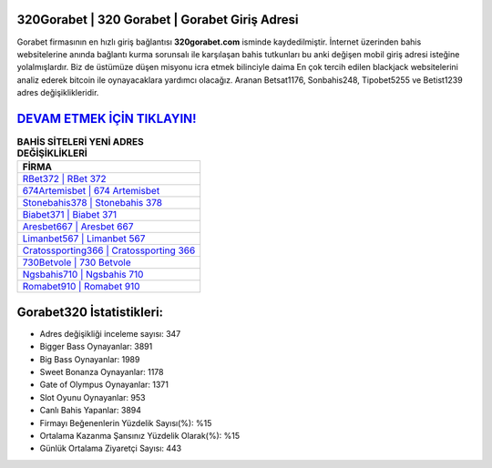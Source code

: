 ﻿320Gorabet | 320 Gorabet | Gorabet Giriş Adresi
===================================

.. image:: images/gorabet-giris.jpg
   :width: 600
   
Gorabet firmasının en hızlı giriş bağlantısı **320gorabet.com** isminde kaydedilmiştir. İnternet üzerinden bahis websitelerine anında bağlantı kurma sorunsalı ile karşılaşan bahis tutkunları bu anki değişen mobil giriş adresi isteğine yolalmışlardır. Biz de üstümüze düşen misyonu icra etmek bilinciyle daima En çok tercih edilen blackjack websitelerini analiz ederek bitcoin ile oynayacaklara yardımcı olacağız. Aranan Betsat1176, Sonbahis248, Tipobet5255 ve Betist1239 adres değişiklikleridir.

`DEVAM ETMEK İÇİN TIKLAYIN! <https://cutt.ly/QwVVg2Vk>`_
==============

.. list-table:: **BAHİS SİTELERİ YENİ ADRES DEĞİŞİKLİKLERİ**
   :widths: 100
   :header-rows: 1

   * - FİRMA
   * - `RBet372 | RBet 372 <rbet372-rbet-372-rbet-giris-adresi.html>`_
   * - `674Artemisbet | 674 Artemisbet <674artemisbet-674-artemisbet-artemisbet-giris-adresi.html>`_
   * - `Stonebahis378 | Stonebahis 378 <stonebahis378-stonebahis-378-stonebahis-giris-adresi.html>`_	 
   * - `Biabet371 | Biabet 371 <biabet371-biabet-371-biabet-giris-adresi.html>`_	 
   * - `Aresbet667 | Aresbet 667 <aresbet667-aresbet-667-aresbet-giris-adresi.html>`_ 
   * - `Limanbet567 | Limanbet 567 <limanbet567-limanbet-567-limanbet-giris-adresi.html>`_
   * - `Cratossporting366 | Cratossporting 366 <cratossporting366-cratossporting-366-cratossporting-giris-adresi.html>`_	 
   * - `730Betvole | 730 Betvole <730betvole-730-betvole-betvole-giris-adresi.html>`_
   * - `Ngsbahis710 | Ngsbahis 710 <ngsbahis710-ngsbahis-710-ngsbahis-giris-adresi.html>`_
   * - `Romabet910 | Romabet 910 <romabet910-romabet-910-romabet-giris-adresi.html>`_
	 
Gorabet320 İstatistikleri:
===================================	 
* Adres değişikliği inceleme sayısı: 347
* Bigger Bass Oynayanlar: 3891
* Big Bass Oynayanlar: 1989
* Sweet Bonanza Oynayanlar: 1178
* Gate of Olympus Oynayanlar: 1371
* Slot Oyunu Oynayanlar: 953
* Canlı Bahis Yapanlar: 3894
* Firmayı Beğenenlerin Yüzdelik Sayısı(%): %15
* Ortalama Kazanma Şansınız Yüzdelik Olarak(%): %15
* Günlük Ortalama Ziyaretçi Sayısı: 443
